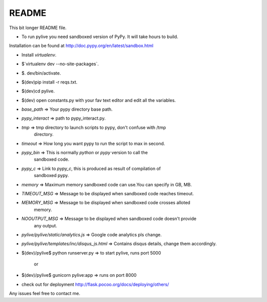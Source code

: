 README
======

This bit longer README file.

- To run pylive you need sandboxed version of PyPy. It will take hours to build.
Installation can be found at http://doc.pypy.org/en/latest/sandbox.html

- Install `virtualenv`.

- $`virtualenv dev --no-site-packages`.

- $. dev/bin/activate.

- $(dev)pip install -r reqs.txt.

- $(dev)cd pylive.

- $(dev) open constants.py with your fav text editor and edit all the variables.

- `base_path` => Your pypy directory base path.

- `pypy_interact` => path to pypy_interact.py.

- `tmp` => tmp directory to launch scripts to pypy, don't confuse with /tmp 
   directory.

- `timeout` => How long you want pypy to run the script to max in second.

- `pypy_bin` => This is normally `python` or `pypy` version to call the 
   sandboxed code.

- `pypy_c` => Link to `pypy_c`, this is produced as result of compilation of 
   sandboxed pypy.

- `memory` => Maximum memory sandboxed code can use.You can specify in GB, MB.

- `TIMEOUT_MSG` => Message to be displayed when sandboxed code reaches timeout.

- `MEMORY_MSG` => Message to be displayed when sandboxed code crosses alloted
   memory.

- `NOOUTPUT_MSG` => Message to be displayed when sandboxed code doesn't provide
   any output.

- `pylive/pylive/static/analytics.js` => Google code analytics pls change.

- `pylive/pylive/templates/inc/disqus_js.html` => Contains disqus details,
  change them accordingly.

- $(dev)/pylive$ python runserver.py => to start pylive, runs port 5000
    
        or
- $(dev)/pylive$ gunicorn pylive:app => runs on port 8000

- check out for deployment http://flask.pocoo.org/docs/deploying/others/

Any issues feel free to contact me. 
